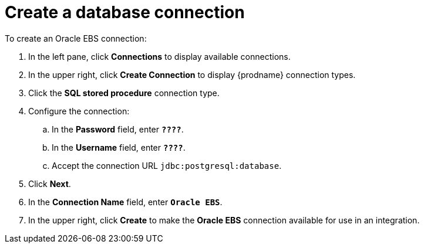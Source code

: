 [[sfdb-create-database-connection]]
= Create a database connection

To create an Oracle EBS connection:

. In the left pane, click *Connections* to display available connections. 
. In the upper right, click *Create Connection* to display
{prodname} connection types. 
. Click the *SQL stored procedure* connection type. 
. Configure the connection:
.. In the *Password* field, enter `*????*`.
.. In the *Username* field, enter `*????*`.
.. Accept the connection URL `jdbc:postgresql:database`. 
. Click *Next*. 
. In the *Connection Name* field, enter `*Oracle EBS*`.
. In the upper right, click *Create* to make the 
*Oracle EBS* connection available for use in an integration. 
